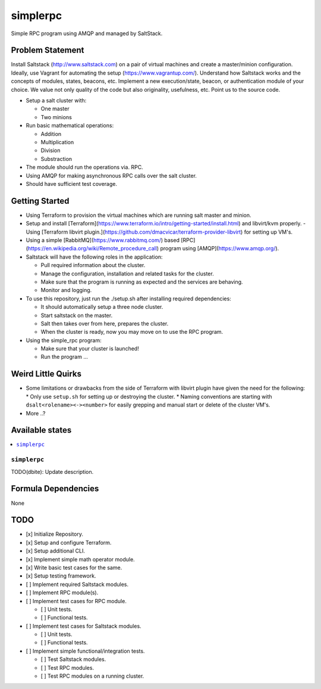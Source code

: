 =========
simplerpc
=========

Simple RPC program using AMQP and managed by SaltStack.

Problem Statement
=================

Install Saltstack (http://www.saltstack.com) on a pair of virtual machines and create
a master/minion configuration. Ideally, use Vagrant for automating the setup (https://www.vagrantup.com/).
Understand how Saltstack works and the concepts of modules, states, beacons, etc.
Implement a new execution/state, beacon, or authentication module of your choice.
We value not only quality of the code but also originality, usefulness, etc.
Point us to the source code.

- Setup a salt cluster with:

  - One master
  - Two minions

- Run basic mathematical operations:

  - Addition
  - Multiplication
  - Division
  - Substraction

- The module should run the operations via. RPC.
- Using AMQP for making asynchronous RPC calls over the salt cluster.
- Should have sufficient test coverage.

Getting Started
===============

- Using Terraform to provision the virtual machines which are running salt master and minion.
- Setup and install [Terraform](https://www.terraform.io/intro/getting-started/install.html) and libvirt/kvm properly.
  - Using [Terraform libvirt plugin.](https://github.com/dmacvicar/terraform-provider-libvirt) for setting up VM's.
- Using a simple [RabbitMQ](https://www.rabbitmq.com/) based [RPC](https://en.wikipedia.org/wiki/Remote_procedure_call) program using [AMQP](https://www.amqp.org/).
- Saltstack will have the following roles in the application:

  * Pull required information about the cluster.
  * Manage the configuration, installation and related tasks for the cluster.
  * Make sure that the program is running as expected and the services are behaving.
  * Monitor and logging.

- To use this repository, just run the ./setup.sh after installing required dependencies:

  * It should automatically setup a three node cluster.
  * Start saltstack on the master.
  * Salt then takes over from here, prepares the cluster.
  * When the cluster is ready, now you may move on to use the RPC program.

- Using the simple_rpc program:

  * Make sure that your cluster is launched!
  * Run the program ...

.. XXX dbite: Finish me ... from getting started!

Weird Little Quirks
===================

- Some limitations or drawbacks from the side of Terraform with libvirt plugin have given the need for the following:
  * Only use ``setup.sh`` for setting up or destroying the cluster.
  * Naming conventions are starting with ``dsalt<rolename><-><number>`` for easily grepping and manual start or delete of the cluster VM's.
- More ..?

Available states
================

.. contents::
    :local:

``simplerpc``
-------------

TODO(dbite): Update description.

Formula Dependencies
====================

None

TODO
====

- [x] Initialize Repository.
- [x] Setup and configure Terraform.
- [x] Setup additional CLI.
- [x] Implement simple math operator module.
- [x] Write basic test cases for the same.
- [x] Setup testing framework.
- [ ] Implement required Saltstack modules.
- [ ] Implement RPC module(s).
- [ ] Implement test cases for RPC module.

  * [ ] Unit tests.
  * [ ] Functional tests.

- [ ] Implement test cases for Saltstack modules.

  * [ ] Unit tests.
  * [ ] Functional tests.

- [ ] Implement simple functional/integration tests.

  * [ ] Test Saltstack modules.
  * [ ] Test RPC modules.
  * [ ] Test RPC modules on a running cluster.
